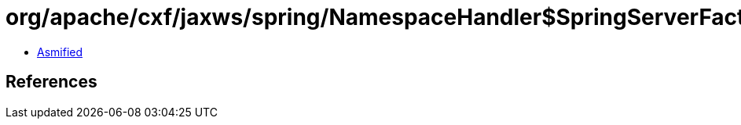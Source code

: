 = org/apache/cxf/jaxws/spring/NamespaceHandler$SpringServerFactoryBean.class

 - link:NamespaceHandler$SpringServerFactoryBean-asmified.java[Asmified]

== References

